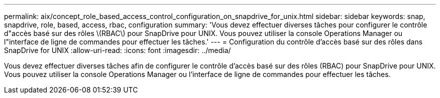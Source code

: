 ---
permalink: aix/concept_role_based_access_control_configuration_on_snapdrive_for_unix.html 
sidebar: sidebar 
keywords: snap, snapdrive, role, based, access, rbac, configuration 
summary: 'Vous devez effectuer diverses tâches pour configurer le contrôle d"accès basé sur des rôles \(RBAC\) pour SnapDrive pour UNIX. Vous pouvez utiliser la console Operations Manager ou l"interface de ligne de commandes pour effectuer les tâches.' 
---
= Configuration du contrôle d'accès basé sur des rôles dans SnapDrive for UNIX
:allow-uri-read: 
:icons: font
:imagesdir: ../media/


[role="lead"]
Vous devez effectuer diverses tâches afin de configurer le contrôle d'accès basé sur des rôles (RBAC) pour SnapDrive pour UNIX. Vous pouvez utiliser la console Operations Manager ou l'interface de ligne de commandes pour effectuer les tâches.
